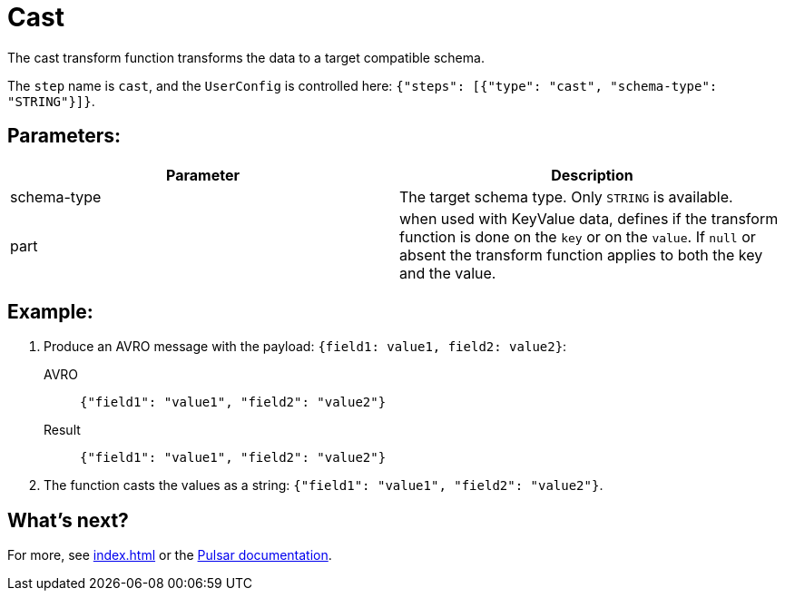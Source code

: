 :functionName: cast
:attribute-missing: skip
:slug: cast-transform-function
:page-tag: cast, transform-function

= Cast

The cast transform function transforms the data to a target compatible schema.

The `step` name is `cast`, and the `UserConfig` is controlled here: `{"steps": [{"type": "cast", "schema-type": "STRING"}]}`.

== Parameters:

[cols=2*,options=header]
|===
|*Parameter*
|*Description*

|schema-type
|The target schema type. Only `STRING` is available.

|part
|when used with KeyValue data, defines if the transform function is done on the `key` or on the `value`. If `null` or absent the transform function applies to both the key and the value.
|===

== Example:

. Produce an AVRO message with the payload: `{field1: value1, field2: value2}`:
+
[tabs]
====
AVRO::
+
--
[source,json,subs="attributes+"]
----
{"field1": "value1", "field2": "value2"}
----
--

Result::
+
--
[source,json,subs="attributes+"]
----
{"field1": "value1", "field2": "value2"}
----
--
====

. The function casts the values as a string: `{"field1": "value1", "field2": "value2"}`.

== What's next?

For more, see xref:index.adoc[] or the https://pulsar.apache.org/docs/functions-overview[Pulsar documentation].
